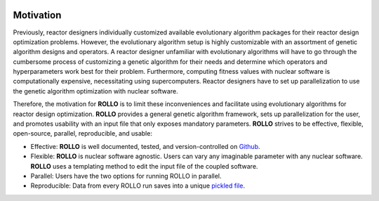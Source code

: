 .. _motivation:

.. image:: pics/rollo-logo.png
  :width: 450
  :alt: Alternative text

===================
Motivation
===================
Previously, reactor designers individually customized available evolutionary algorithm 
packages for their reactor design optimization problems.
However, the evolutionary algorithm setup is highly customizable with an assortment of 
genetic algorithm designs and operators. 
A reactor designer unfamiliar with evolutionary algorithms will have to go through the 
cumbersome process of customizing a genetic algorithm for their needs and determine 
which operators and hyperparameters work best for their problem.
Furthermore, computing fitness values with nuclear software is computationally 
expensive, necessitating using supercomputers.
Reactor designers have to set up parallelization to use the genetic algorithm 
optimization with nuclear software.

Therefore, the motivation for **ROLLO** is to limit these inconveniences and facilitate
using evolutionary algorithms for reactor design optimization.
**ROLLO** provides a general genetic algorithm framework, sets up parallelization for the 
user, and promotes usability with an input file that only exposes mandatory parameters.
**ROLLO** strives to be effective, flexible, open-source, parallel, reproducible, and usable:

- Effective: **ROLLO** is well documented, tested, and version-controlled on `Github <https://github.com/arfc/rollo/>`_. 
- Flexible: **ROLLO** is nuclear software agnostic. Users can vary any imaginable parameter with any nuclear software. **ROLLO** uses a templating method to edit the input file of the coupled software.
- Parallel: Users have the two options for running ROLLO in parallel.
- Reproducible: Data from every ROLLO run saves into a unique `pickled file <https://docs.python.org/3/library/pickle.html>`_.